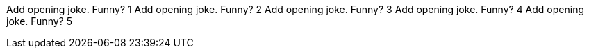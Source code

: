 Add opening joke. Funny? 1
Add opening joke. Funny? 2
Add opening joke. Funny? 3
Add opening joke. Funny? 4
Add opening joke. Funny? 5
